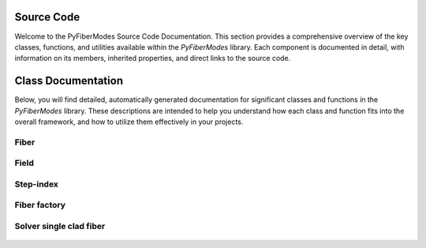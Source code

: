 .. _source_code:

Source Code
===========

Welcome to the PyFiberModes Source Code Documentation. This section provides a comprehensive overview of the key classes, functions, and utilities available within the `PyFiberModes` library. Each component is documented in detail, with information on its members, inherited properties, and direct links to the source code.

Class Documentation
===================

Below, you will find detailed, automatically generated documentation for significant classes and functions in the `PyFiberModes` library. These descriptions are intended to help you understand how each class and function fits into the overall framework, and how to utilize them effectively in your projects.



Fiber
-----
 .. automodule:: PyFiberModes.fiber
    :members:
    :inherited-members:
    :member-order: bysource


Field
-----
 .. automodule:: PyFiberModes.field
    :members:
    :member-order: bysource
    :show-inheritance:

Step-index
----------
 .. automodule:: PyFiberModes.stepindex
    :members:
    :member-order: bysource
    :show-inheritance:


Fiber factory
-------------
 .. automodule:: PyFiberModes.factory
    :members:
    :member-order: bysource
    :show-inheritance:

Solver single clad fiber
------------------------
 .. automodule:: PyFiberModes.solver.ssif
    :members:
    :member-order: bysource
    :show-inheritance:
